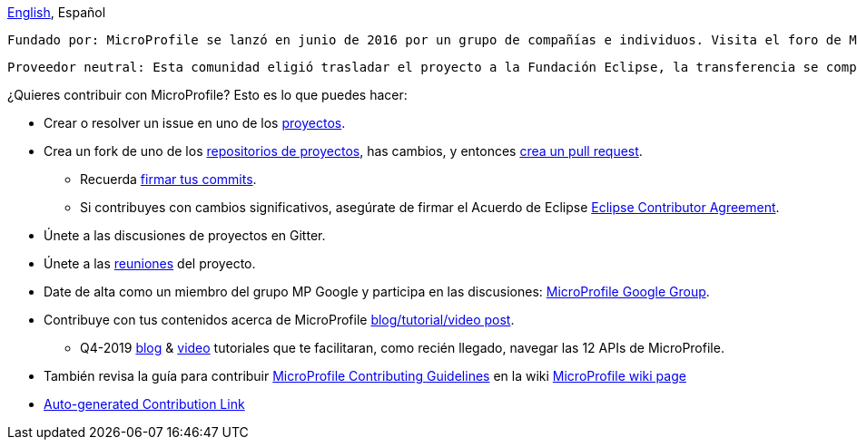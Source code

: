//
// Copyright (c) 2017-2022 Contributors to the Eclipse Foundation
//
// See the NOTICE file(s) distributed with this work for additional
// information regarding copyright ownership.
//
// Licensed under the Apache License, Version 2.0 (the "License");
// you may not use this file except in compliance with the License.
// You may obtain a copy of the License at
//
//     http://www.apache.org/licenses/LICENSE-2.0
//
// Unless required by applicable law or agreed to in writing, software
// distributed under the License is distributed on an "AS IS" BASIS,
// WITHOUT WARRANTIES OR CONDITIONS OF ANY KIND, either express or implied.
// See the License for the specific language governing permissions and
// limitations under the License.
//
// SPDX-License-Identifier: Apache-2.0

[sidebar]
//.Languages
****
https://github.com/eclipse/microprofile/blob/master/CONTRIBUTING_es.adoc[English], Español
****

    Fundado por: MicroProfile se lanzó en junio de 2016 por un grupo de compañías e individuos. Visita el foro de MP Google para más detalles.
    
    Proveedor neutral: Esta comunidad eligió trasladar el proyecto a la Fundación Eclipse, la transferencia se completó en enero de 2017.

¿Quieres contribuir con MicroProfile? Esto es lo que puedes hacer:

* Crear o resolver un issue en uno de los https://microprofile.io/projects/[proyectos].

* Crea un fork de uno de los https://microprofile.io/projects/[repositorios de proyectos], has cambios, y entonces link:how-to-pr.adoc[crea un pull request].

** Recuerda https://help.github.com/articles/signing-commits[firmar tus commits].

** Si contribuyes con cambios significativos, asegúrate de firmar el Acuerdo de Eclipse https://www.eclipse.org/legal/ECA.php[Eclipse Contributor Agreement].

* Únete a las discusiones de proyectos en Gitter.

* Únete a las https://calendar.google.com/calendar/embed?src=gbnbc373ga40n0tvbl88nkc3r4%40group.calendar.google.com[reuniones] del proyecto.

* Date de alta como un miembro del grupo MP Google y participa en las discusiones: https://groups.google.com/forum/#!forum/microprofile[MicroProfile Google Group].

* Contribuye con tus contenidos acerca de MicroProfile https://microprofile.io/blog/[blog/tutorial/video post].

** Q4-2019 https://microprofile.io/2019/10/24/tutorials-on-each-eclipse-microprofile-specification/[blog] & https://www.youtube.com/watch?v=0h3QceSBBiY&list=PLFjB4VDnlT_3vXkrLkSBW7j6ygQRXBypA[video] tutoriales que te facilitaran, como recién llegado, navegar las 12 APIs de MicroProfile.

* También revisa la guía para contribuir https://wiki.eclipse.org/MicroProfile/ContributingGuidelines[MicroProfile Contributing Guidelines] en la wiki https://wiki.eclipse.org/MicroProfile[MicroProfile wiki page]

* https://www.eclipse.org/projects/tools/default_contributing_file.php?id=technology.microprofile[Auto-generated Contribution Link]
